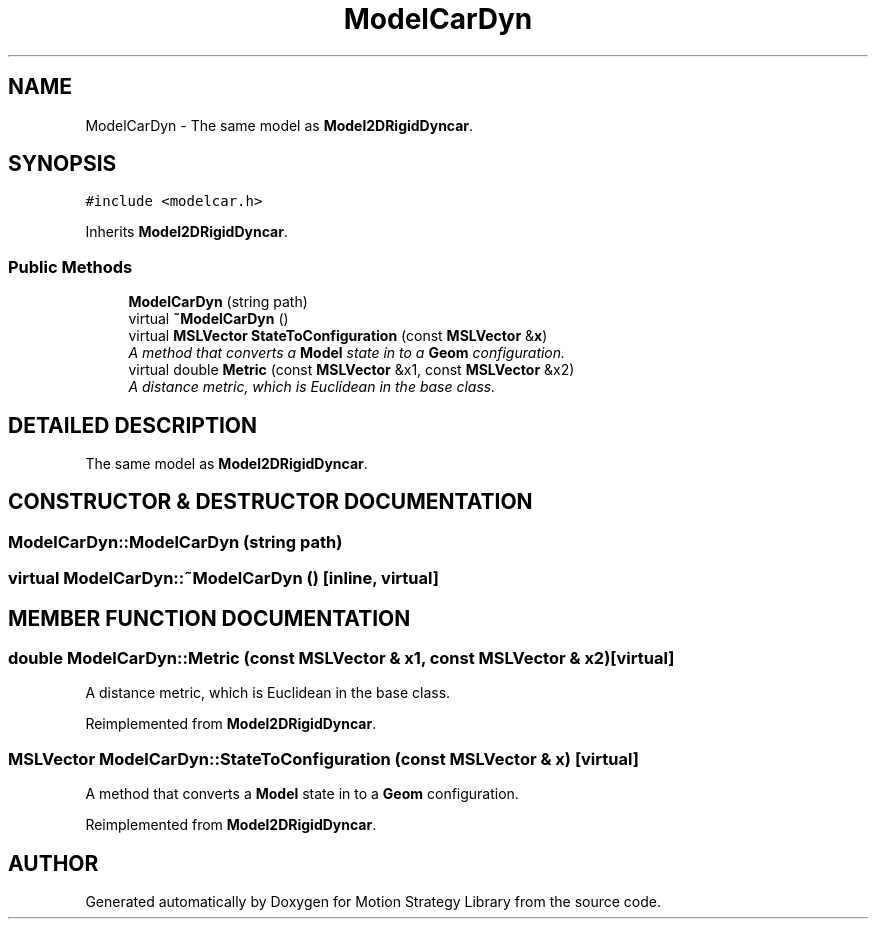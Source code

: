 .TH "ModelCarDyn" 3 "24 Jul 2003" "Motion Strategy Library" \" -*- nroff -*-
.ad l
.nh
.SH NAME
ModelCarDyn \- The same model as \fBModel2DRigidDyncar\fP. 
.SH SYNOPSIS
.br
.PP
\fC#include <modelcar.h>\fP
.PP
Inherits \fBModel2DRigidDyncar\fP.
.PP
.SS "Public Methods"

.in +1c
.ti -1c
.RI "\fBModelCarDyn\fP (string path)"
.br
.ti -1c
.RI "virtual \fB~ModelCarDyn\fP ()"
.br
.ti -1c
.RI "virtual \fBMSLVector\fP \fBStateToConfiguration\fP (const \fBMSLVector\fP &\fBx\fP)"
.br
.RI "\fIA method that converts a \fBModel\fP state in to a \fBGeom\fP configuration.\fP"
.ti -1c
.RI "virtual double \fBMetric\fP (const \fBMSLVector\fP &x1, const \fBMSLVector\fP &x2)"
.br
.RI "\fIA distance metric, which is Euclidean in the base class.\fP"
.in -1c
.SH "DETAILED DESCRIPTION"
.PP 
The same model as \fBModel2DRigidDyncar\fP.
.PP
.SH "CONSTRUCTOR & DESTRUCTOR DOCUMENTATION"
.PP 
.SS "ModelCarDyn::ModelCarDyn (string path)"
.PP
.SS "virtual ModelCarDyn::~ModelCarDyn ()\fC [inline, virtual]\fP"
.PP
.SH "MEMBER FUNCTION DOCUMENTATION"
.PP 
.SS "double ModelCarDyn::Metric (const \fBMSLVector\fP & x1, const \fBMSLVector\fP & x2)\fC [virtual]\fP"
.PP
A distance metric, which is Euclidean in the base class.
.PP
Reimplemented from \fBModel2DRigidDyncar\fP.
.SS "\fBMSLVector\fP ModelCarDyn::StateToConfiguration (const \fBMSLVector\fP & x)\fC [virtual]\fP"
.PP
A method that converts a \fBModel\fP state in to a \fBGeom\fP configuration.
.PP
Reimplemented from \fBModel2DRigidDyncar\fP.

.SH "AUTHOR"
.PP 
Generated automatically by Doxygen for Motion Strategy Library from the source code.
